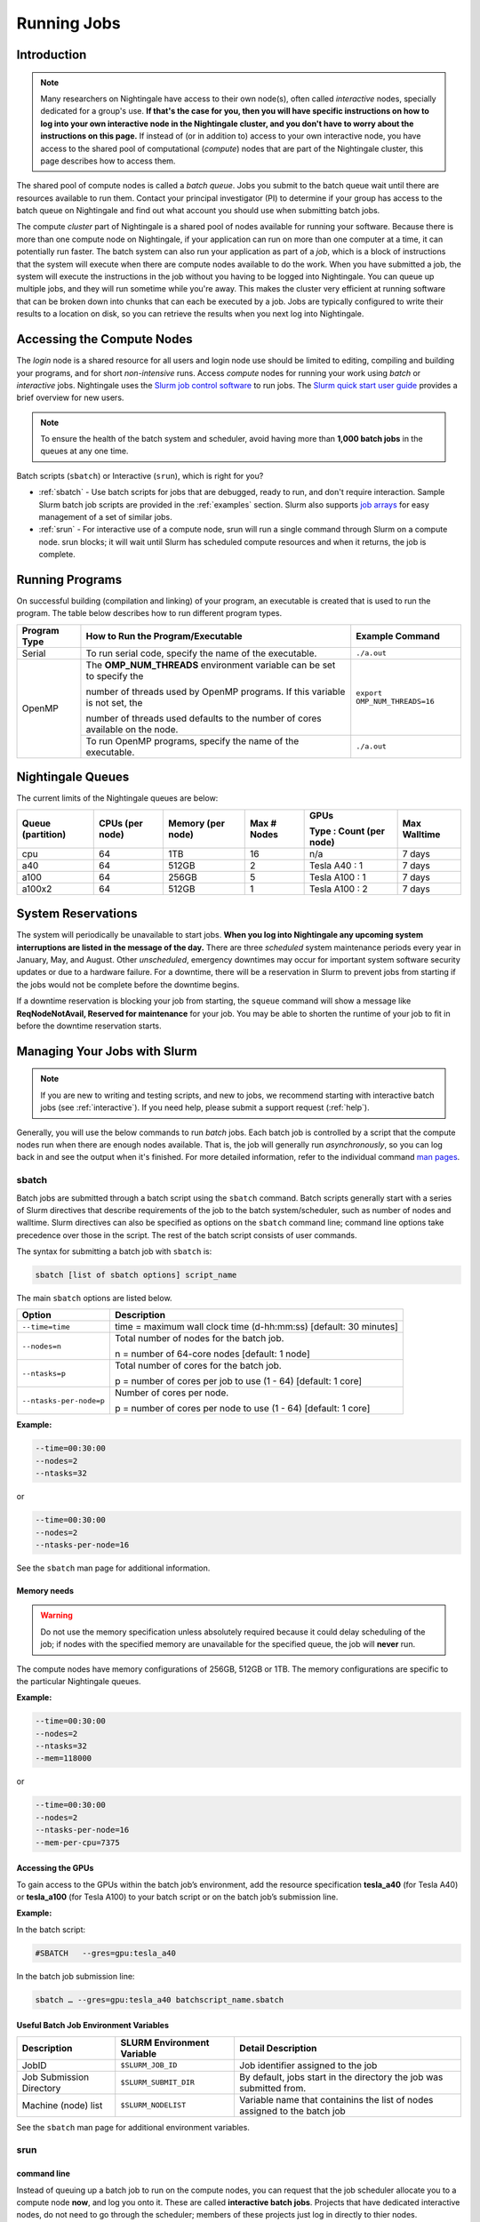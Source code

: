 Running Jobs
=========================

Introduction
-------------

.. note::
   Many researchers on Nightingale have access to their own node(s), often called *interactive* nodes, specially dedicated for a group's use. 
   **If that's the case for you, then you will have specific instructions on how to log into your own interactive node in the Nightingale cluster, and you don't have to worry about the instructions on this page.** 
   If instead of (or in addition to) access to your own interactive node, you have access to the shared pool of computational (*compute*) nodes that are part of the Nightingale cluster, this page describes how to access them.

The shared pool of compute nodes is called a *batch queue*. 
Jobs you submit to the batch queue wait until there are resources available to run them. 
Contact your principal investigator (PI) to determine if your group has access to the batch queue on Nightingale and find out what account you should use when submitting batch jobs.

The compute *cluster* part of Nightingale is a shared pool of nodes available for running your software. Because there is more than one compute node on Nightingale, if your application can run on more than one computer at a time, it can potentially run faster. 
The batch system can also run your application as part of a *job*, which is a block of instructions that the system will execute when there are compute nodes available to do the work. 
When you have submitted a job, the system will execute the instructions in the job without you having to be logged into Nightingale. 
You can queue up multiple jobs, and they will run sometime while you're away. 
This makes the cluster very efficient at running software that can be broken down into chunks that can each be executed by a job. 
Jobs are typically configured to write their results to a location on disk, so you can retrieve the results when you next log into Nightingale.

Accessing the Compute Nodes
-----------------------------

The *login* node is a shared resource for all users and login node use should be limited to editing, compiling and building your programs, and for short *non-intensive* runs.
Access *compute* nodes for running your work using *batch* or *interactive* jobs. 
Nightingale uses the `Slurm job control software <https://slurm.schedmd.com/documentation.html>`_ to run jobs. The `Slurm quick start user guide <https://slurm.schedmd.com/quickstart.html>`_ provides a brief overview for new users.

.. note::
   To ensure the health of the batch system and scheduler, avoid having more than **1,000 batch jobs** in the queues at any one time.

Batch scripts (``sbatch``) or Interactive (``srun``), which is right for you?

- :ref:`sbatch` - Use batch scripts for jobs that are debugged, ready to run, and don't require interaction.
  Sample Slurm batch job scripts are provided in the :ref:`examples` section.
  Slurm also supports `job arrays <https://slurm.schedmd.com/job_array.html>`_ for easy management of a set of similar jobs.

- :ref:`srun` - For interactive use of a compute node, srun will run a single command through Slurm on a compute node. srun blocks; it will wait until Slurm has scheduled compute resources and when it returns, the job is complete.

Running Programs
------------------

On successful building (compilation and linking) of your program, an executable is created that is used to run the program. The table below describes how to run different program types.

+--------------+------------------------------------------------------------------------------+------------------------------+
| Program Type | How to Run the Program/Executable                                            | Example Command              |
+==============+==============================================================================+==============================+
| Serial       | To run serial code, specify the name of the executable.                      | ``./a.out``                  |
+--------------+------------------------------------------------------------------------------+------------------------------+
| OpenMP       | The **OMP_NUM_THREADS** environment variable can be set to specify the       | ``export OMP_NUM_THREADS=16``|
|              |                                                                              |                              |
|              | number of threads used by OpenMP programs. If this variable is not set, the  |                              |
|              |                                                                              |                              |
|              | number of threads used defaults to the number of cores available on the node.|                              |
+              +------------------------------------------------------------------------------+------------------------------+
|              | To run OpenMP programs, specify the name of the executable.                  | ``./a.out``                  |
+--------------+------------------------------------------------------------------------------+------------------------------+

Nightingale Queues
--------------------
    
The current limits of the Nightingale queues are below:

+------------------+----------------+------------------+------------+------------------------+-------------+
| Queue (partition)| CPUs (per node)| Memory (per node)| Max # Nodes| GPUs                   | Max Walltime|
|                  |                |                  |            |                        |             |
|                  |                |                  |            | Type : Count (per node)|             |
+==================+================+==================+============+========================+=============+
| cpu              | 64             | 1TB              | 16         | n/a                    | 7 days      |
+------------------+----------------+------------------+------------+------------------------+-------------+
| a40              | 64             |512GB             | 2          | Tesla A40 : 1          | 7 days      |    
+------------------+----------------+------------------+------------+------------------------+-------------+
| a100             | 64             | 256GB            | 5          | Tesla A100 : 1         | 7 days      |
+------------------+----------------+------------------+------------+------------------------+-------------+
| a100x2           | 64             | 512GB            | 1          | Tesla A100 : 2         | 7 days      |
+------------------+----------------+------------------+------------+------------------------+-------------+

System Reservations
---------------------

The system will periodically be unavailable to start jobs. 
**When you log into Nightingale any upcoming system interruptions are listed in the message of the day.**
There are three *scheduled* system maintenance periods every year in January, May, and August. 
Other *unscheduled*, emergency downtimes may occur for important system software security updates or due to a hardware failure.
For a downtime, there will be a reservation in Slurm to prevent jobs from starting if the jobs would not be complete before the downtime begins.

If a downtime reservation is blocking your job from starting, the ``squeue`` command will show a message like **ReqNodeNotAvail, Reserved for maintenance** for your job. 
You may be able to shorten the runtime of your job to fit in before the downtime reservation starts.

Managing Your Jobs with Slurm
------------------------------

.. note::
   If you are new to writing and testing scripts, and new to jobs, we recommend starting with interactive batch jobs (see :ref:`interactive`). If you need help, please submit a support request (:ref:`help`).

Generally, you will use the below commands to run *batch* jobs. 
Each batch job is controlled by a script that the compute nodes run when there are enough nodes available. 
That is, the job will generally run *asynchronously*, so you can log back in and see the output when it's finished. 
For more detailed information, refer to the individual command `man pages <https://en.wikipedia.org/wiki/Man_page>`_.

.. _sbatch:

sbatch
~~~~~~~

Batch jobs are submitted through a batch script using the ``sbatch`` command. 
Batch scripts generally start with a series of Slurm directives that describe requirements of the job to the batch system/scheduler, such as number of nodes and walltime. 
Slurm directives can also be specified as options on the ``sbatch`` command line; command line options take precedence over those in the script. 
The rest of the batch script consists of user commands.

The syntax for submitting a batch job with ``sbatch`` is:

.. code-block::

  sbatch [list of sbatch options] script_name

The main ``sbatch`` options are listed below. 

+-------------------------+------------------------------------------------------------------+
| Option                  | Description                                                      |
+=========================+==================================================================+
| ``--time=time``         | time = maximum wall clock time (d-hh:mm:ss) [default: 30 minutes]|
+-------------------------+------------------------------------------------------------------+
| ``--nodes=n``           | Total number of nodes for the batch job.                         |
|                         |                                                                  |
|                         | n = number of 64-core nodes [default: 1 node]                    |
+-------------------------+------------------------------------------------------------------+
| ``--ntasks=p``          | Total number of cores for the batch job.                         |
|                         |                                                                  |
|                         | p = number of cores per job to use (1 - 64) [default: 1 core]    |
+-------------------------+------------------------------------------------------------------+
| ``--ntasks-per-node=p`` | Number of cores per node.                                        |
|                         |                                                                  |
|                         | p = number of cores per node to use (1 - 64) [default: 1 core]   |
+-------------------------+------------------------------------------------------------------+

**Example:**

.. code-block::

   --time=00:30:00 
   --nodes=2 
   --ntasks=32

or 

.. code-block::

   --time=00:30:00 
   --nodes=2 
   --ntasks-per-node=16

See the ``sbatch`` man page for additional information.

Memory needs
$$$$$$$$$$$$$

.. warning::
   Do not use the memory specification unless absolutely required because it could delay scheduling of the job; if nodes with the specified memory are unavailable for the specified queue, the job will **never** run.

The compute nodes have memory configurations of 256GB, 512GB or 1TB.  The memory configurations are specific to the particular Nightingale queues.

**Example:**

.. code-block::

   --time=00:30:00 
   --nodes=2 
   --ntasks=32 
   --mem=118000

or

.. code-block::

   --time=00:30:00 
   --nodes=2 
   --ntasks-per-node=16 
   --mem-per-cpu=7375

Accessing the GPUs 
$$$$$$$$$$$$$$$$$$$$

To gain access to the GPUs within the batch job’s environment, add the resource specification **tesla_a40** (for Tesla A40) or **tesla_a100** (for Tesla A100) to your batch script or on the batch job’s submission line.


**Example:**

In the batch script:

.. code-block::

   #SBATCH   --gres=gpu:tesla_a40

In the batch job submission line:

.. code-block::

   sbatch … --gres=gpu:tesla_a40 batchscript_name.sbatch

Useful Batch Job Environment Variables
$$$$$$$$$$$$$$$$$$$$$$$$$$$$$$$$$$$$$$$$$

========================= =========================== ===================
Description               SLURM Environment Variable  Detail Description
========================= =========================== ===================
JobID                     ``$SLURM_JOB_ID``           Job identifier assigned to the job 
Job Submission Directory  ``$SLURM_SUBMIT_DIR``       By default, jobs start in the directory the job was submitted from.
Machine (node) list       ``$SLURM_NODELIST``         Variable name that containins the list of nodes assigned to the batch job
========================= =========================== ===================

See the ``sbatch`` man page for additional environment variables.

.. _srun:

srun
~~~~~~

.. _interactive:

command line
$$$$$$$$$$$$$$$

Instead of queuing up a batch job to run on the compute nodes, you can request that the job scheduler allocate you to a compute node **now**, and log you onto it. These are called **interactive batch jobs**. Projects that have dedicated interactive nodes, do not need to go through the scheduler; members of these projects just log in directly to thier nodes.

To launch an interactive batch job using the job scheduler with the default values for the job resources (nodes,cores,memory, and so on), run the following command, replacing **ALL_ACCT**, with the name of your allocation account:

.. code-block::

   srun -A ALL_ACCT --pty bash 

.. warning::
   End the interactive job **as soon as you're done**, by typing ``exit``. If you leave the job running, even if you are not running any processes, your allocation account is being charged for the time.

To specify resources for your interactive batch job the ``srun`` command syntax should look similar to the following, replacing **ACCT_NAME** with the name of your charge account:

.. code-block::

  srun --account=ACCT_NAME --partition=cpu --time=00:30:00 --nodes=1 --ntasks-per-node=16 --pty /bin/bash

This example will run an interactive batch job in the CPU partition (queue) with a wall clock limit of **30 minutes**, using **one node** and **16 cores per node**. You can also use other ``sbatch`` options.

After you enter the command, you will have to wait for Slurm to start the job. You will see output similar to this:

.. code-block::

   srun: job 123456 queued and waiting for resources

Once the job starts, you will see:

.. code-block::

   srun: job 123456 has been allocated resources

and will be presented with an interactive shell prompt on the launch node. At this point, you can use the appropriate command(s) to start your program.

When you are done with your interactive batch job session, use the ``exit`` command to end the job.

batch script
$$$$$$$$$$$$$$

Inside a batch script if you want to run multiple copies of a program you can use the ``srun`` command followed by the name of the executable: 

.. code-block::

   srun ./a.out

By default, the total number of copies run is equal to number of cores specified in the batch job resource specification.
You can use the ``-n``  flag/option with the ``srun`` command to specify the number of copies of a program that you would like to run; the value for the ``-n`` flag/option must be less than or equal to the number of cores specifed for the batch job.

.. code-block::

   srun -n 10 ./a.out

squeue
~~~~~~~

The ``squeue`` command is used to pull up information about batch jobs submitted to the batch system. By default, the ``squeue`` command will print out the JobID,  partition, username, job status, number of nodes, and name of nodes for all batch jobs queued or running within batch system.

============================ ============
Slurm Command                Description
============================ ============
``squeue -a``                List the status of all batch jobs in the batch system.
``squeue -u $USER``          List the status of all your batch jobs in the batch system.
``squeue -j JobID``          List nodes allocated to a specific running batch job in addition to basic information.
``scontrol show job JobID``  List detailed information on a particular batch job.
============================ ============

See the ``squeue`` man page for other available options.

sinfo
~~~~~~

The ``sinfo`` command is used to view partition and node information for a system running Slurm.

+------------------------+----------------------------------------------------------+
| Slurm Command          | Description                                              |
+========================+==========================================================+
| ``sinfo -a``           | List summary information on all the partitions (queues). |
+------------------------+----------------------------------------------------------+
| ``sinfo -p PRTN_NAME`` | Print information only about the specified partition(s). |
|                        |                                                          |
|                        | Multiple partitions are separated by commas.             |
+------------------------+----------------------------------------------------------+

You can view the partitions (queues) that you have the ability to submit batch jobs to, by typing the following command:

.. code-block::

    [ng-login01 ~]$ sinfo -s -o "%.14R %.12l %.12L %.5D"
    
You can also view specific configuration information about the compute nodes associated with your primary partition(s), by typing the following command:

.. code-block::

    [ng-login01 ~]$ sinfo -p queue(partition)_name -N -o "%.8N %.4c %.16P %.9m %.12l %.12L %G"

See the ``sinfo`` man page for other available options (``man sinfo``).

scancel
~~~~~~~~

The ``scancel`` command deletes a queued job or kills a running job.

+------------------------------+--------------------------------------------------------------------------+
| Slurm Command                | Description                                                              |
+==============================+==========================================================================+
| ``scancel JobID``            | To delete/kill a specific batch job                                      |
+------------------------------+--------------------------------------------------------------------------+
| ``scancel JobID01, JobID02`` | To delete/kill multiple batch jobs, use a comma-separated list of JobIDs |
+------------------------------+--------------------------------------------------------------------------+
| ``scancel -u $USER``         | To delete/kill all your batch jobs (removes all of your batch jobs from  |
|                              |                                                                          |
|                              | the batch system regardless of the batch job’s state)                    |
+------------------------------+--------------------------------------------------------------------------+
| ``scancel --name JobName``   | To delete/kill multiple batch jobs based on the batch job’s name         |
+------------------------------+--------------------------------------------------------------------------+

See the ``scancel`` man page for other available options.

.. _examples:

Sample Batch Scripts
----------------------

The below example scripts will give you hints about composing your own batch scripts for Slurm on Nightingale. You can copy and use the examples as templates for your own batch scripts.

By default, when your batch script is run, it has copies of all the environment variables that existed in your shell when you submitted the batch script to the Slurm batch system. You can control the job behavior this way.

Additional sample batch scripts are available on Nightingale in the following directory:

.. code-block::

  /sw/apps/NUS/slurm/sample/batchscripts

Sample Serial Job Batch Script
~~~~~~~~~~~~~~~~~~~~~~~~~~~~~~~

Below is a sample batch script that runs a single serial application (**hostname**). Hostname is not an application that you would normally run; we are using it in this example because it's a harmless example that does something very quickly and then exits. If you run this script, and it works, then you know that you have a working script and you can build/modify from there. Replace **hostname** with some application code that you wanted to run to do work on the compute node.

.. raw:: html

   <details>
   <summary><a><b>Sample Serial Job Batch Script</b> <i>(click to expand/collapse)</i></a></summary>

.. code-block::

   #!/bin/bash                                                                                                                                                                                               
   ###############################################################################                                                                                                                           
   ##                                                                           ##                                                                                                                           
   ##                   NCSA Nightingale Cluster                                ##                                                                                                                           
   ##                                                                           ##                                                                                                                           
   ##                   Sample SERIAL Job Batch Script                          ##                                                                                                                           
   ##                                                                           ##                                                                                                                           
   ###############################################################################                                                                                                                           

   # To see a list of possible #SBATCH options, run "man sbatch" on the                                                                                                                                      
   # command line.                                                                                                                                                                                           

   # NOTE: option lines that begin with "#SBATCH" (single "#") are active and will                                                                                                                           
   # be read and implemented by slurm as the job is set up.                                                                                                                                                  
   # Lines that begin with "##SBATCH" are considered "commented out" and                                                                                                                                     
   # ignored by slurm.  Both of those are ignored as the job script runs *within*                                                                                                                            
   # the job.                                                                                                                                                                                                

   # the "-A" directive specifies what "allocation account" your job time will                                                                                                                               
   # be charged to.  You will need to replace "usrsvc" with the name of your                                                                                                                                 
   # allocation account                                                                                                                                                                                      
   #                                                                                                                                                                                                         
   #SBATCH -A usrsvc                                                                                                                                                                                         

   # other general job parameters                                                                                                                                                                            
   #SBATCH --time=00:05:00                  # Job run time (hh:mm:ss)                                                                                                                                        
   #SBATCH --nodes=1                        # Number of nodes                                                                                                                                                
   #SBATCH --ntasks-per-node=16             # Number of task (cores/ppn) per node                                                                                                                            
   #SBATCH --job-name=serial_job            # Name of batch job                                                                                                                                              
   #SBATCH --partition=cpu                  # Partition (queue)                                                                                                                                              
   #SBATCH --output=serial_%j.out           # stdout from job is written to this file                                                                                                                        
   #SBATCH --error=serial_%j.err            # stderr from job is written to this file                                                                                                                        
   ##SBATCH --mail-user=NetID@illinois.edu  # put YOUR email address for notifications                                                                                                                       
   ##SBATCH --mail-type=BEGIN,END           # Type of email notifications to send                                                                                                                            
   #                                                                                                                                                                                                         
   ###############################################################################                                                                                                                           
   # Change to the directory from which the batch job was submitted                                                                                                                                          
   # Note: SLURM defaults to running jobs in the directory where                                                                                                                                             
   # they are submitted, no need for cd'ing to $SLURM_SUBMIT_DIR                                                                                                                                             

   echo
   echo "running slurm job on Nightingale on behalf of user ${USER}"
   echo
   echo "running in directory ${SLURM_SUBMIT_DIR}"
   echo

   # Run the serial code                                                                                                                                                                                     
   hostname

.. raw:: html

   </details>
|

Sample Parallel Job Batch Script
~~~~~~~~~~~~~~~~~~~~~~~~~~~~~~~~~

The following is a batch script that runs a code in parallel, with a couple of other features that are useful in batch jobs:

.. raw:: html

   <details>
   <summary><a><b>Sample Parallel Job Batch Script</b> <i>(click to expand/collapse)</i></a></summary>

.. code-block::

   #!/bin/bash
   ###############################################################################
   ##                                                                           ##
   ##                   NCSA Nightingale Cluster                                ##
   ##                                                                           ##
   ##                 Sample PARALLEL Job Batch Script                          ##
   ##                                                                           ##
   ###############################################################################

   # To see a list of possible #SBATCH options, run "man sbatch" on the
   # command line.  

   # NOTE: option lines that begin with "#SBATCH" (single "#") are active and will
   # be read and implemented by slurm as the job is set up.
   # Lines that begin with "##SBATCH" are considered "commented out" and
   # ignored by slurm.  Both of those are ignored as the job script runs *within*
   # the job.  

   # the "-A" directive specifies what "allocation account" your job time will
   # be charged to.  You will need to replace "usrsvc" with the name of your
   # allocation account
   # 
   #SBATCH -A usrsvc                        

   # other general job parameters
   #SBATCH --time=00:05:00                  # Job run time (hh:mm:ss)
   #SBATCH --nodes=1                        # Number of nodes
   #SBATCH --ntasks-per-node=16             # Number of task (cores/ppn) per node
   #SBATCH --job-name=parallel_job          # Name of batch job
   #SBATCH --partition=cpu                  # Partition (queue)           
   #SBATCH --output=parallel_%j.out           # stdout from job is written to this file
   #SBATCH --error=parallel_%j.err            # stderr from job is written to this file
   ##SBATCH --mail-user=NetID@illinois.edu  # put YOUR email address for notifications
   ##SBATCH --mail-type=BEGIN,END           # Type of email notifications to send
   #                                                                            
   ###############################################################################
   # Change to the directory from which the batch job was submitted
   # Note: SLURM defaults to running jobs in the directory where
   # they are submitted, no need for cd'ing to $SLURM_SUBMIT_DIR

   # your job will create a job-specific directory and then run within that
   # directory.  This is handy if your application outputs a lot of files
   # in its local directory and you need to keep them separate by job.  
   MY_JOB_DIR="parallel_job_${SLURM_JOB_ID}"
   mkdir ${MY_JOB_DIR}
   cd ${MY_JOB_DIR}
   # NOTE: stdout and stderr files will still end up in the original directory
   # that you ran sbatch in, not the job-specific subdirectory

   echo 
   echo "running slurm job on Nightingale on behalf of user ${USER}"
   echo 
   echo "running in directory ${SLURM_SUBMIT_DIR}"
   echo 


   # set start time stamp
   touch application_start_time
   # Run the code in parallel across several cores
   srun hostname
   # set end time stamp
   touch application_end_time

.. raw:: html

   </details>
| 

